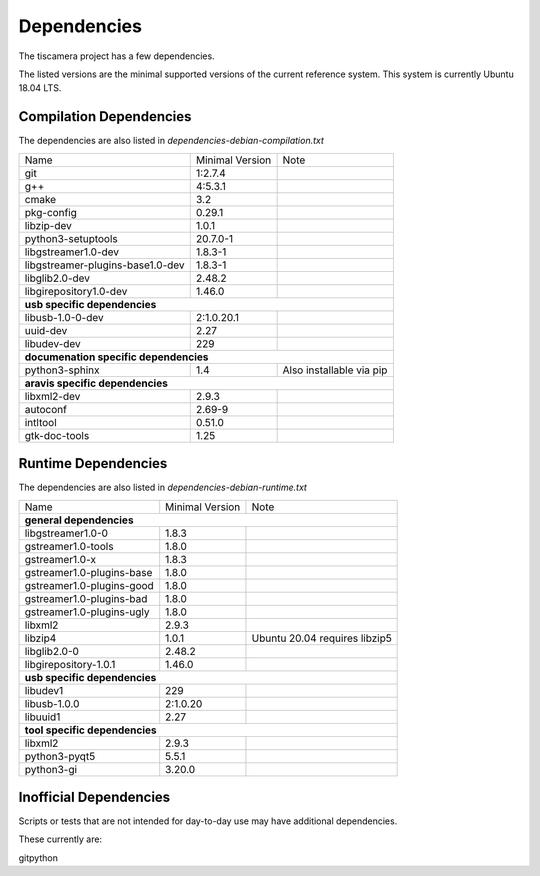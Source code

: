 ############
Dependencies
############

The tiscamera project has a few dependencies.

The listed versions are the minimal supported versions of the current reference system.
This system is currently Ubuntu 18.04 LTS.

Compilation Dependencies
========================

The dependencies are also listed in `dependencies-debian-compilation.txt`

+---------------------------------+------------------+--------------------------+
| Name                            |Minimal Version   |Note                      |
+---------------------------------+------------------+--------------------------+
| git                             |1:2.7.4           |                          |
+---------------------------------+------------------+--------------------------+
| g++                             |4:5.3.1           |                          |
+---------------------------------+------------------+--------------------------+
| cmake                           |3.2               |                          |
+---------------------------------+------------------+--------------------------+
| pkg-config                      |0.29.1            |                          |
+---------------------------------+------------------+--------------------------+
| libzip-dev                      |1.0.1             |                          |
+---------------------------------+------------------+--------------------------+
| python3-setuptools              |20.7.0-1          |                          |
+---------------------------------+------------------+--------------------------+
| libgstreamer1.0-dev             |1.8.3-1           |                          |
+---------------------------------+------------------+--------------------------+
| libgstreamer-plugins-base1.0-dev|1.8.3-1           |                          |
+---------------------------------+------------------+--------------------------+
| libglib2.0-dev                  |2.48.2            |                          |
+---------------------------------+------------------+--------------------------+
| libgirepository1.0-dev          |1.46.0            |                          |
+---------------------------------+------------------+--------------------------+
| **usb specific dependencies**                                                 |
+---------------------------------+------------------+--------------------------+
| libusb-1.0-0-dev                |2:1.0.20.1        |                          |
+---------------------------------+------------------+--------------------------+
| uuid-dev                        |2.27              |                          |
+---------------------------------+------------------+--------------------------+
| libudev-dev                     |229               |                          |
+---------------------------------+------------------+--------------------------+
| **documenation specific dependencies**                                        |
+---------------------------------+------------------+--------------------------+
| python3-sphinx                  |1.4               | Also installable via pip |
+---------------------------------+------------------+--------------------------+
| **aravis specific dependencies**                                              |
+---------------------------------+------------------+--------------------------+
| libxml2-dev                     |2.9.3             |                          |
+---------------------------------+------------------+--------------------------+
| autoconf                        |2.69-9            |                          |
+---------------------------------+------------------+--------------------------+
| intltool                        |0.51.0            |                          |
+---------------------------------+------------------+--------------------------+
| gtk-doc-tools                   |1.25              |                          |
+---------------------------------+------------------+--------------------------+

  
Runtime Dependencies
====================

The dependencies are also listed in `dependencies-debian-runtime.txt`

+-----------------------------+----------------+-------------------------------+
|Name                         |Minimal Version |Note                           |
+-----------------------------+----------------+-------------------------------+
|**general dependencies**                                                      |
|                                                                              |
+-----------------------------+----------------+-------------------------------+
|libgstreamer1.0-0            |1.8.3           |                               |
+-----------------------------+----------------+-------------------------------+
|gstreamer1.0-tools           |1.8.0           |                               |
+-----------------------------+----------------+-------------------------------+
|gstreamer1.0-x               |1.8.3           |                               |
|                             |                |                               |
+-----------------------------+----------------+-------------------------------+
|gstreamer1.0-plugins-base    |1.8.0           |                               |
+-----------------------------+----------------+-------------------------------+
|gstreamer1.0-plugins-good    |1.8.0           |                               |
+-----------------------------+----------------+-------------------------------+
|gstreamer1.0-plugins-bad     |1.8.0           |                               |
+-----------------------------+----------------+-------------------------------+
|gstreamer1.0-plugins-ugly    |1.8.0           |                               |
+-----------------------------+----------------+-------------------------------+
|libxml2                      |2.9.3           |                               |
+-----------------------------+----------------+-------------------------------+
|libzip4                      |1.0.1           | Ubuntu 20.04 requires libzip5 |
+-----------------------------+----------------+-------------------------------+
|libglib2.0-0                 |2.48.2          |                               |
+-----------------------------+----------------+-------------------------------+
|libgirepository-1.0.1        |1.46.0          |                               |
+-----------------------------+----------------+-------------------------------+
|**usb specific dependencies**                                                 |
+-----------------------------+----------------+-------------------------------+
|libudev1                     |229             |                               |
+-----------------------------+----------------+-------------------------------+
|libusb-1.0.0                 |2:1.0.20        |                               |
+-----------------------------+----------------+-------------------------------+
|libuuid1                     |2.27            |                               |
+-----------------------------+----------------+-------------------------------+
|**tool specific dependencies**                                                |
+-----------------------------+----------------+-------------------------------+
|libxml2                      |2.9.3           |                               |
+-----------------------------+----------------+-------------------------------+
|python3-pyqt5                |5.5.1           |                               |
+-----------------------------+----------------+-------------------------------+
|python3-gi                   |3.20.0          |                               |
+-----------------------------+----------------+-------------------------------+


Inofficial Dependencies
=======================

Scripts or tests that are not intended for day-to-day use
may have additional dependencies.



These currently are:

gitpython
